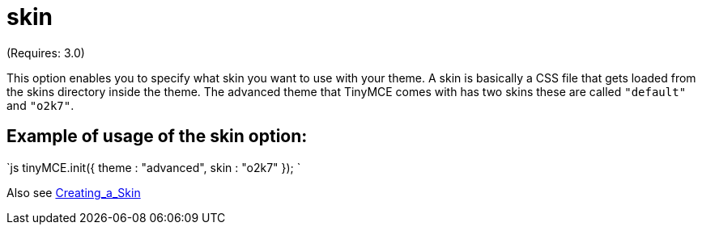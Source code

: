 :rootDir: ./../../
:partialsDir: {rootDir}partials/
= skin

(Requires: 3.0)

This option enables you to specify what skin you want to use with your theme. A skin is basically a CSS file that gets loaded from the skins directory inside the theme. The advanced theme that TinyMCE comes with has two skins these are called `"default"` and `"o2k7"`.

[[example-of-usage-of-the-skin-option]]
== Example of usage of the skin option:
anchor:exampleofusageoftheskinoption[historical anchor]

`js
tinyMCE.init({
  theme : "advanced",
  skin : "o2k7"
});
`

Also see xref:customization/Creating_a_skin.adoc[Creating_a_Skin]
